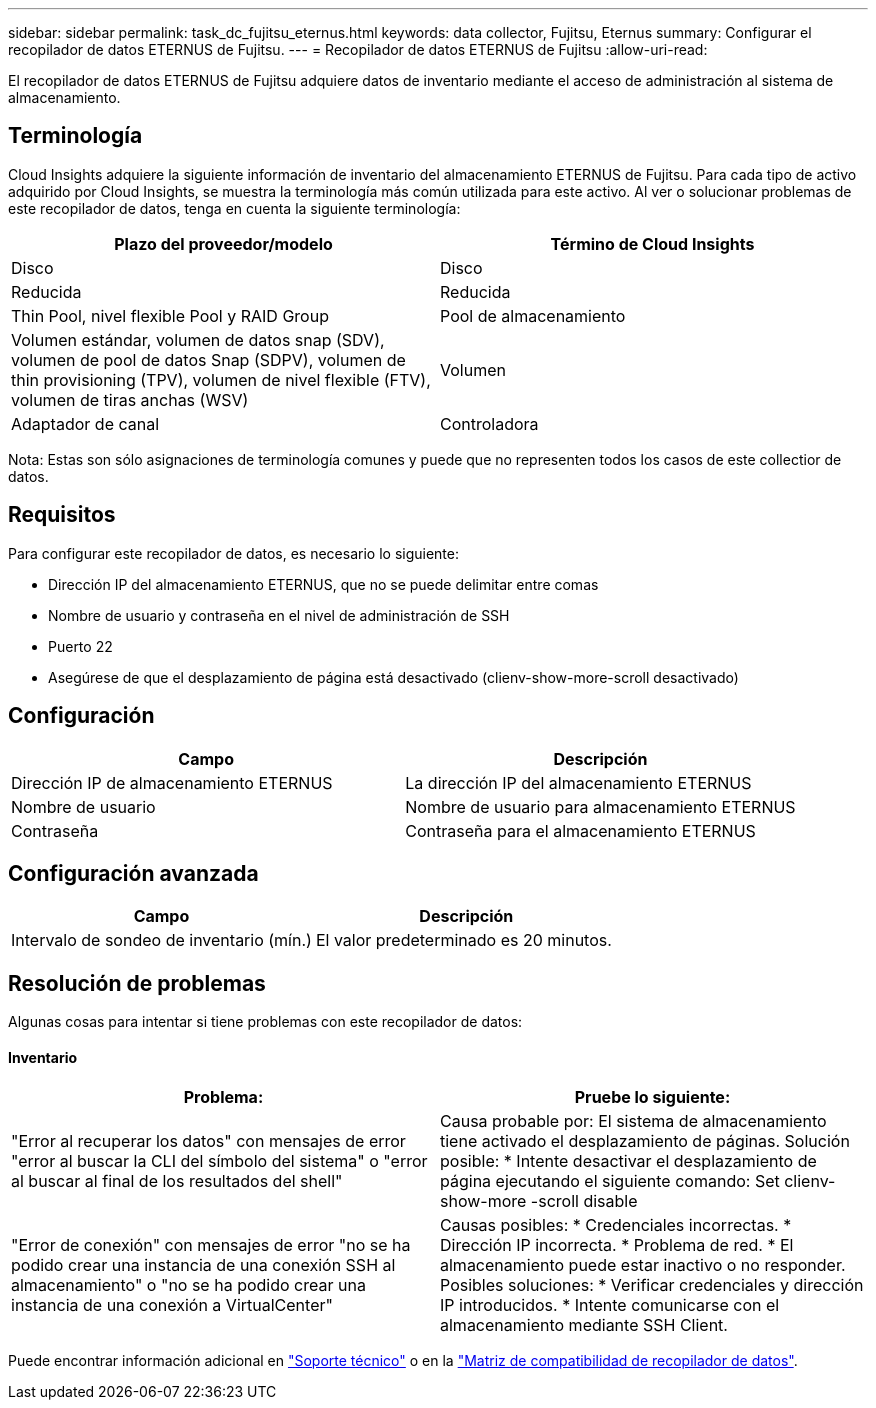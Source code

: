 ---
sidebar: sidebar 
permalink: task_dc_fujitsu_eternus.html 
keywords: data collector, Fujitsu, Eternus 
summary: Configurar el recopilador de datos ETERNUS de Fujitsu. 
---
= Recopilador de datos ETERNUS de Fujitsu
:allow-uri-read: 


[role="lead"]
El recopilador de datos ETERNUS de Fujitsu adquiere datos de inventario mediante el acceso de administración al sistema de almacenamiento.



== Terminología

Cloud Insights adquiere la siguiente información de inventario del almacenamiento ETERNUS de Fujitsu. Para cada tipo de activo adquirido por Cloud Insights, se muestra la terminología más común utilizada para este activo. Al ver o solucionar problemas de este recopilador de datos, tenga en cuenta la siguiente terminología:

[cols="2*"]
|===
| Plazo del proveedor/modelo | Término de Cloud Insights 


| Disco | Disco 


| Reducida | Reducida 


| Thin Pool, nivel flexible Pool y RAID Group | Pool de almacenamiento 


| Volumen estándar, volumen de datos snap (SDV), volumen de pool de datos Snap (SDPV), volumen de thin provisioning (TPV), volumen de nivel flexible (FTV), volumen de tiras anchas (WSV) | Volumen 


| Adaptador de canal | Controladora 
|===
Nota: Estas son sólo asignaciones de terminología comunes y puede que no representen todos los casos de este collectior de datos.



== Requisitos

Para configurar este recopilador de datos, es necesario lo siguiente:

* Dirección IP del almacenamiento ETERNUS, que no se puede delimitar entre comas
* Nombre de usuario y contraseña en el nivel de administración de SSH
* Puerto 22
* Asegúrese de que el desplazamiento de página está desactivado (clienv-show-more-scroll desactivado)




== Configuración

[cols="2*"]
|===
| Campo | Descripción 


| Dirección IP de almacenamiento ETERNUS | La dirección IP del almacenamiento ETERNUS 


| Nombre de usuario | Nombre de usuario para almacenamiento ETERNUS 


| Contraseña | Contraseña para el almacenamiento ETERNUS 
|===


== Configuración avanzada

[cols="2*"]
|===
| Campo | Descripción 


| Intervalo de sondeo de inventario (mín.) | El valor predeterminado es 20 minutos. 
|===


== Resolución de problemas

Algunas cosas para intentar si tiene problemas con este recopilador de datos:



==== Inventario

[cols="2*"]
|===
| Problema: | Pruebe lo siguiente: 


| "Error al recuperar los datos" con mensajes de error "error al buscar la CLI del símbolo del sistema" o "error al buscar al final de los resultados del shell" | Causa probable por: El sistema de almacenamiento tiene activado el desplazamiento de páginas. Solución posible: * Intente desactivar el desplazamiento de página ejecutando el siguiente comando: Set clienv-show-more -scroll disable 


| "Error de conexión" con mensajes de error "no se ha podido crear una instancia de una conexión SSH al almacenamiento" o "no se ha podido crear una instancia de una conexión a VirtualCenter" | Causas posibles: * Credenciales incorrectas. * Dirección IP incorrecta. * Problema de red. * El almacenamiento puede estar inactivo o no responder. Posibles soluciones: * Verificar credenciales y dirección IP introducidos. * Intente comunicarse con el almacenamiento mediante SSH Client. 
|===
Puede encontrar información adicional en link:concept_requesting_support.html["Soporte técnico"] o en la link:https://docs.netapp.com/us-en/cloudinsights/CloudInsightsDataCollectorSupportMatrix.pdf["Matriz de compatibilidad de recopilador de datos"].
